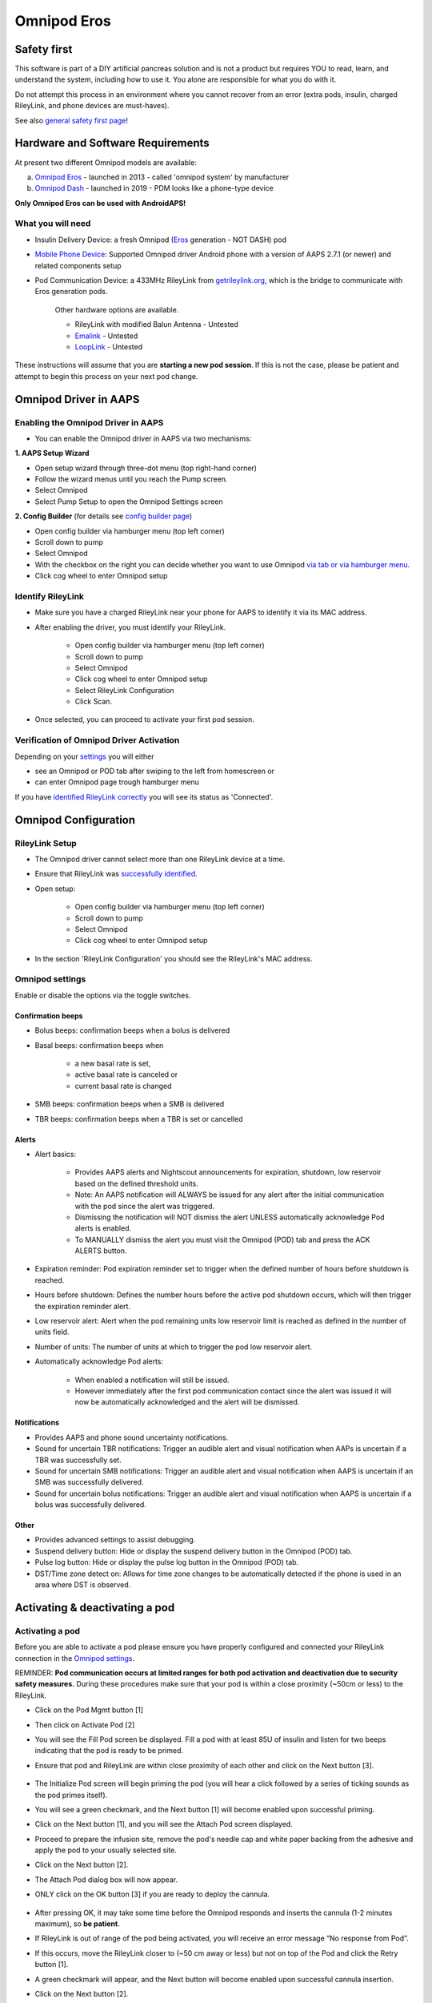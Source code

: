 Omnipod Eros
***********************************************************

Safety first
===========================================================
This software is part of a DIY artificial pancreas solution and is not a product but requires YOU to read, learn, and understand the system, including how to use it. You alone are responsible for what you do with it.

Do not attempt this process in an environment where you cannot recover from an error (extra pods, insulin, charged RileyLink, and phone devices are must-haves).

See also `general safety first page <../Getting-Started/Safety-first.html>`_!

Hardware and Software Requirements
===========================================================
At present two different Omnipod models are available:

a. `Omnipod Eros <https://www.omnipod.com/en-gb/about/how-to-use>`_ - launched in 2013 - called 'omnipod system' by manufacturer
b. `Omnipod Dash <https://www.omnipod.com/en-gb/about-dash>`_ - launched in 2019 - PDM looks like a phone-type device

**Only Omnipod Eros can be used with AndroidAPS!**

What you will need
---------------------------------------------------------
* Insulin Delivery Device: a fresh Omnipod (`Eros <https://www.omnipod.com/en-gb/about/how-to-use>`_ generation - NOT DASH) pod
* `Mobile Phone Device <..\Module\module.html#phone>`_: Supported Omnipod driver Android phone with a version of AAPS 2.7.1 (or newer) and related components setup
* Pod Communication Device: a 433MHz RileyLink from `getrileylink.org <getrileylink.org>`_, which is the bridge to communicate with Eros generation pods.

   Other hardware options are available.
   
   * RileyLink with modified Balun Antenna - Untested
   * `Emalink <https://github.com/sks01/EmaLink>`_ - Untested
   * `LoopLink <https://jameswedding.substack.com/>`_ - Untested
   
These instructions will assume that you are **starting a new pod session**. If this is not the case, please be patient and attempt to begin this process on your next pod change. 

Omnipod Driver in AAPS
===========================================================

Enabling the Omnipod Driver in AAPS
---------------------------------------------------------
* You can enable the Omnipod driver in AAPS via two mechanisms:

**1. AAPS Setup Wizard**

* Open setup wizard through  three-dot menu (top right-hand corner)
* Follow the wizard menus until you reach the Pump screen.
* Select Omnipod 
* Select Pump Setup to open the Omnipod Settings screen

.. image:: ../images/Omnipod_SetupWizard.png
  :alt: Omnipod in AAPS Setup Wizard

**2. Config Builder** (for details see `config builder page <../Configuration/Config-Builder.html>`_)

* Open config builder via hamburger menu (top left corner)
* Scroll down to pump
* Select Omnipod
* With the checkbox on the right you can decide whether you want to use Omnipod `via tab or via hamburger menu <../Configuration/Config-Builder.html#tab-or-hamburger-menu>`_.
* Click cog wheel to enter Omnipod setup

.. image:: ../images/Omnipod_ConfigBuilder.png
  :alt: Omnipod in Config Builder

Identify RileyLink
---------------------------------------------------------
* Make sure you have a charged RileyLink near your phone for AAPS to identify it via its MAC address.
* After enabling the driver, you must identify your RileyLink.

   * Open config builder via hamburger menu (top left corner)
   * Scroll down to pump
   * Select Omnipod
   * Click cog wheel to enter Omnipod setup
   * Select RileyLink Configuration
   * Click Scan.

* Once selected, you can proceed to activate your first pod session. 

Verification of Omnipod Driver Activation
---------------------------------------------------------
Depending on your `settings <../Configuration/Config-Builder.html#tab-or-hamburger-menu>`_ you will either

* see an Omnipod or POD tab after swiping to the left from homescreen or
* can enter Omnipod page trough hamburger menu

If you have `identified RileyLink correctly <../Configuration/OmnipodEros.html#identify-riley-link>`_ you will see its status as 'Connected'.

.. image:: ../images/Omnipod_RLConnected.png
  :alt: Omnipod tab - RileyLink connected

Omnipod Configuration
===========================================================

RileyLink Setup
---------------------------------------------------------
* The Omnipod driver cannot select more than one RileyLink device at a time.
* Ensure that RileyLink was `successfully identified <../Configuration/OmnipodEros.html#identify-riley-link>`_.
* Open setup:

   * Open config builder via hamburger menu (top left corner)
   * Scroll down to pump
   * Select Omnipod
   * Click cog wheel to enter Omnipod setup

* In the section 'RileyLink Configuration' you should see the RileyLink's MAC address.

.. image:: ../images/Omnipod_RLMac.png
  :alt: Omnipod RileyLink MAC address

Omnipod settings
---------------------------------------------------------
Enable or disable the options via the toggle switches.

.. image:: ../images/Omnipod_Settings.png
  :alt: Omnipod settings

Confirmation beeps
^^^^^^^^^^^^^^^^^^^^^^^^^^^^^^^^^^^^^^^^^^^^^^^^^^^^^^^^^
* Bolus beeps: confirmation beeps when a bolus is delivered
* Basal beeps: confirmation beeps when 

   * a new basal rate is set,
   * active basal rate is canceled or 
   * current basal rate is changed

* SMB beeps: confirmation beeps when a SMB is delivered
* TBR beeps: confirmation beeps when a TBR is set or cancelled

Alerts
^^^^^^^^^^^^^^^^^^^^^^^^^^^^^^^^^^^^^^^^^^^^^^^^^^^^^^^^^
* Alert basics:

   * Provides AAPS alerts and Nightscout announcements for expiration, shutdown, low reservoir based on the defined threshold units. 
   * Note: An AAPS notification will ALWAYS be issued for any alert after the initial communication with the pod since the alert was triggered. 
   * Dismissing the notification will NOT dismiss the alert UNLESS automatically acknowledge Pod alerts is enabled.
   * To MANUALLY dismiss the alert you must visit the Omnipod (POD) tab and press the ACK ALERTS button.

* Expiration reminder: Pod expiration reminder set to trigger when the defined number of hours before shutdown is reached.
* Hours before shutdown: Defines the number hours before the active pod shutdown occurs, which will then trigger the expiration reminder alert.
* Low reservoir alert: Alert when the pod remaining units low reservoir limit is reached as defined in the number of units field.
* Number of units: The number of units at which to trigger the pod low reservoir alert.
* Automatically acknowledge Pod alerts: 

   * When enabled a notification will still be issued.
   * However immediately after the first pod communication contact since the alert was issued it will now be automatically acknowledged and the alert will be dismissed.

Notifications
^^^^^^^^^^^^^^^^^^^^^^^^^^^^^^^^^^^^^^^^^^^^^^^^^^^^^^^^^
* Provides AAPS and phone sound uncertainty notifications.
* Sound for uncertain TBR notifications: Trigger an audible alert and visual notification when AAPs is uncertain if a TBR was successfully set.
* Sound for uncertain SMB notifications: Trigger an audible alert and visual notification when AAPS is uncertain if an SMB was successfully delivered.
* Sound for uncertain bolus notifications: Trigger an audible alert and visual notification when AAPS is uncertain if a bolus was successfully delivered.

Other
^^^^^^^^^^^^^^^^^^^^^^^^^^^^^^^^^^^^^^^^^^^^^^^^^^^^^^^^^
* Provides advanced settings to assist debugging.
* Suspend delivery button: Hide or display the suspend delivery button in the Omnipod (POD) tab.
* Pulse log button: Hide or display the pulse log button in the Omnipod (POD) tab.
* DST/Time zone detect on: Allows for time zone changes to be automatically detected if the phone is used in an area where DST is observed.

Activating & deactivating a pod
===========================================================
Activating a pod
---------------------------------------------------------
Before you are able to activate a pod please ensure you have properly configured and connected your RileyLink connection in the `Omnipod settings  <../Configuration/OmnipodEros.html#identify-riley-link>`_.

REMINDER: **Pod communication occurs at limited ranges for both pod activation and deactivation due to security safety measures.**  During these procedures make sure that your pod is within a close proximity (~50cm or less) to the RileyLink.

* Click on the Pod Mgmt button [1]
* Then click on Activate Pod [2]
* You will see the Fill Pod screen be displayed.  Fill a pod with at least 85U of insulin and listen for two beeps indicating that the pod is ready to be primed.
* Ensure that pod and RileyLink are within close proximity of each other and click on the Next button [3].

   .. image:: ../images/Omnipod_Activate1.png
     :alt: Omnipod pod activation I
  
* The Initialize Pod screen will begin priming the pod (you will hear a click followed by a series of ticking sounds as the pod primes itself). 
* You will see a green checkmark, and the Next button [1] will become enabled upon successful priming.
* Click on the Next button [1], and you will see the Attach Pod screen displayed. 
* Proceed to prepare the infusion site, remove the pod's needle cap and white paper backing from the adhesive and apply the pod to your usually selected site. 
* Click on the Next button [2].
* The Attach Pod dialog box will now appear. 
* ONLY click on the OK button [3] if you are ready to deploy the cannula.

   .. image:: ../images/Omnipod_Activate2.png
     :alt: Omnipod pod activation II

* After pressing OK, it may take some time before the Omnipod responds and inserts the cannula (1-2 minutes maximum), so **be patient**.
* If  RileyLink is out of range of the pod being activated, you will receive an error message “No response from Pod”.
* If this occurs, move the RileyLink closer to (~50 cm away or less) but not on top of the Pod and click the Retry button [1].
* A green checkmark will appear, and the Next button will become enabled upon successful cannula insertion. 
* Click on the Next button [2].

   .. image:: ../images/Omnipod_Activate3.png
     :alt: Omnipod pod activation III

* You will see the Pod activated screen displayed. 
* Click on the green Finished button [1]. 
* You have now started a new pod session. 
* Click on the back button on your phone to return to the Omnipod (POD) tab screen.

   .. image:: ../images/Omnipod_Activate4.png
     :alt: Omnipod pod activation IV

Deactivating a pod
---------------------------------------------------------
REMINDER: **Pod communication occurs at limited ranges for both pod activation and deactivation due to security safety measures.**  During these procedures make sure that your pod is within a close proximity (~50cm or less) to the RileyLink.

Under normal circumstances, you should be able to get three days (72 hours) and an additional 8 hours after the pod expiration warning for a total of 80 hours of pod usage.

* To deactivate a pod (either from expiration or from a pod failure) open Omnipod (POD) tab or menu.
* Click on the Pod Mgmt button [1]
* Click on the Deactivate Pod button [2]
* Keep pod close to RileyLink and click Next button [3] to begin the process of deactivating the pod.

   .. image:: ../images/Omnipod_Deactivate1.png
     :alt: Omnipod pod deactivation I
     
* Deactivating Pod screen will appear and you will receive a confirmation beep from the pod that deactivation was successful.
* IF deactivation fails and you do not receive a confirmation beep, you may receive a red “No response from Pod message”. 
* Please click on the Retry button [1] to attempt deactivation again.

   .. image:: ../images/Omnipod_Deactivate2.png
     :alt: Omnipod pod deactivation II

'************************************************************************************************************

**WHERE IS DISCARD BUTTON? SCREENSHOT?**

'************************************************************************************************************

Deactivating pod fails constantly
^^^^^^^^^^^^^^^^^^^^^^^^^^^^^^^^^^^^^^^^^^^^^^^^^^^^^^^^^
* If deactivation continues to fail, please click on the Discard Pod button to discard the Pod. 
* You may now remove your pod as its session has been deactivated. 
* If your Pod has a screaming alarm, you may need  to manually silence it (using a pin or a paperclip) as the Discard Pod button will not silence it.

Pod successfully deactivated
^^^^^^^^^^^^^^^^^^^^^^^^^^^^^^^^^^^^^^^^^^^^^^^^^^^^^^^^^
* A green checkmark will appear upon successful deactivation. 
* Click on the Next button [1] and you will see the pod deactivated screen. 
* You may now remove your pod as its session has been deactivated.
* Click on the green FINISH button [2] to return to the Pod management screen.
* Click on the back button on your phone to return to the Omnipod (POD) tab.
* Verify that the Pod status field displays a 'No active Pod' message in red.

   .. image:: ../images/Omnipod_Deactivate3.png
     :alt: Omnipod pod deactivation III

Daily usage
===========================================================
Omnipod tab
---------------------------------------------------------

   .. image:: ../images/Omnipod_Tab.png
     :alt: Information on Omnipod pod tab

Information fields
^^^^^^^^^^^^^^^^^^^^^^^^^^^^^^^^^^^^^^^^^^^^^^^^^^^^^^^^^
* RileyLink Status: Current connection status of the RileyLink

   * RileyLink Unreachable - RileyLink is either not within Bluetooth range of the phone, powered off or has a failure preventing Bluetooth communication.
   * RileyLink Ready - RileyLink is powered on and actively initializing the Bluetooth connection
   * Connected - RileyLink is powered on, connected and actively able to communicate via Bluetooth.

* Pod address: Current address in which the active pod is referenced
* LOT: LOT number of the active pod
* TID: Serial number of the pod
* Firmware Version: Firmware version of the active pod 
* Time on Pod: Current time on the active pod.
* Pod expires: Date and time when the active pod will expire
* Pod status: Status of the active pod.
* Last connection: Last time communication with the active pod was achieved.

   * Moments ago - less than 20 seconds ago.
   * Less than a minute ago - more than 20 seconds but less than 60 seconds ago.
   * 1 minute ago - more than 60 seconds but less than 180 seconds (2 min)
   * XX minutes ago - more than 2 minutes ago as defined by the value of XX 

* Last bolus: Dosage of the last bolus sent to the active pod and how long ago it was issued in parenthesis.
* Base Basal rate: Basal rate programmed for the current time from the basal rate profile 
* Temp basal rate: Currently running Temporary Basal Rate in the following format

   * Units / hour @ time TBR was issued (minutes run / total minutes TBR will be run)
   * Example:  0.00U/h @18:25 ( 90/120 minutes)

* Reservoir: 'Over 50 U left' when more than 50 units are left in the reservoir.  Below this value the exact units are displayed in yellow text.
* Total delivered: Displays the total number of units of insulin delivered from the reservoir.
* Errors: Last error encountered.  Review the Pod history, RileyLink history and log files for past errors and more detailed information.
* Active pod alerts: Reserved for currently running alerts on the active pod.  Normally during pod expiration past 72 hours and native pod beep alerts are running.

Buttons (Icons)
^^^^^^^^^^^^^^^^^^^^^^^^^^^^^^^^^^^^^^^^^^^^^^^^^^^^^^^^^
* REFRESH: Sends a refresh command to the active pod
* POD MGMT: Navigates to the Pod management interface with these operations

   * `Deactivate Pod <../Configuration/OmnipodEros.html#deactivating-a-pod>`_ - deactivates current pod
   * `Activate Pod <../Configuration/OmnipodEros.html#activating-a-pod>`_ - primes and activates a new pod
   * `Pod history <../Configuration/OmnipodEros.html#pod-history>`_ - displays active pod activity history

* RL STATS: Navigates to RileyLink Statistics displaying current settings and RileyLink Connection history

   * Settings - displays RileyLink and active pod settings information
   * History - displays RileyLink and Pod communication history

* PULSE LOG: Sends the active pod pulse log to the clipboard
* `SUSPEND <../Configuration/OmnipodEros.html#suspending-insulin-delivery>`_: Suspends the active pod

Suspending Insulin Delivery
---------------------------------------------------------
NOTE: If you do not see a SUSPEND button , then it has not been enabled to be displayed in the Omnipod (POD) tab.  Enable the Suspend delivery button enabled setting in the Omnipod settings under `Other <../Configuration/OmnipodEros.html#other>`_.

Use this command to put the active pod into a suspend state. In this suspend state, the pod will no longer deliver any insulin. This command mimics the suspend function that the original Omnipod PDM issues to an active pod.

* Open Omnipod (POD) tab or menu
* Click on the SUSPEND button [1]
* Suspend command is sent from the RileyLink to the active pod.
* The suspend button will become greyed out [2] and the Pod status will display SUSPEND DELIVERY [3].

   .. image:: ../images/Omnipod_Suspend1.png
     :alt: Omnipod suspend insulin delivery  I

* When the suspend command is successfully confirmed by the RileyLink a confirmation dialog will appear.
* Click OK [1] to confirm and proceed.
* Your active pod has now suspended all insulin delivery. 
* The Omnipod (POD) tab will update the Pod status to 'Suspended' [2].
* The SUSPEND button [3] will change to a new Resume Delivery button.

   .. image:: ../images/Omnipod_Suspend2.png
     :alt: Omnipod suspend insulin delivery  II

Resuming Insulin Delivery
---------------------------------------------------------
Use this command to instruct the active pod to resume insulin delivery. After the command is successfully processed, insulin will resume normal delivery using the current basal rate for the current time from the active basal profile. The pod will again accept commands for bolus, TBR and SMB.  

* Open Omnipod (POD) tab or menu
* Press the Resume Delivery button [1] to start the process to instruct the current pod to resume normal insulin delivery. 
* A message RESUME DELIVERY [2] will display in the Pod status field, signifying the RileyLink is actively sending the command to the suspended pod.
* When the Resume delivery command is successfully confirmed by the RileyLink a confirmation dialog will appear.
* Click OK [3] to confirm and proceed.
* The Omnipod (POD) tab will update the Pod status field to 'Running' [4].
* The Resume Delivery button will now display the SUSPEND button [5].

   .. image:: ../images/Omnipod_Resume.png
     :alt: Omnipod resume insulin delivery

Acknowledging Pod Alerts
---------------------------------------------------------
NOTE - if you do not see a ACK ALERTS button, it is because it is conditionally displayed on the Omnipod (POD) tab ONLY when the pod expiration or low reservoir alert has been triggered.

The process below will show you how to manually disable pod beeps that occur when the pod time reaches the defined warning limit in the `'Hours before shutdown' <../Configuration/OmnipodEros.html#alerts>`_ Omnipod alerts setting before the 72 hour (3 days) pod expiration.

NOTE - If you have enabled the Automatically acknowledge Pod alerts setting in `Omnipod Alerts <../Configuration/OmnipodEros.html#alerts>`_, this alert will be handled automatically after the first occurence and you will NOT need to manually disable the alert. 

* When the defined `'Hours before shutdown' <../Configuration/OmnipodEros.html#alerts>`_ limit is reached, the pod will issue warning beeps to inform you that it is approaching its expiration time and a pod change will soon be required. 
* You can verify this on the Omnipod (POD) tab under the 'Active Pod alerts' [1] field where the status message 'Pod will expire soon' is displayed.
* Press the ACK ALERTS button (acknowledge alerts) [2].
* The RileyLink sends the command to deactivate pod expiration warning beeps to the pod and updates the Pod status field with ACKNOWLEDGE ALERTS [3].
* Upon successful deactivation of the alerts two beeps will be issued by the active pod and a confirmation dialog will be displayed.
* Click OK [4] to confirm and dismiss the dialog.
* On the Omnipod (POD) tab the warning message under the Active Pod alerts will no longer be displayed [5] and the active pod will no longer issue pod expiration warning beeps.

   .. image:: ../images/Omnipod_AcknowledgeAlert.png
     :alt: Acknowledge Alert

Troubleshooting Omnipod
===========================================================
Pump Unreachable Alerts
---------------------------------------------------------
* It is recommended that pump unreachable alerts be configured to 120 minutes.

   * Three-dot menu on top right-hand side
   * Preferences
   * Local Alerts
   * Pump unreachable threshold [min]: 120
   
Pod Failures
---------------------------------------------------------
* Pods fail occasionally due to a variety of issues, including hardware issues with the Pod itself.
* It is best practice not to call these into Insulet, since AAPS is not an approved use case.
* A list of fault codes is available on this site `<https://github.com/openaps/openomni/wiki/Fault-event-codes>`_ to help determine the cause.

Import Settings
---------------------------------------------------------
* Please note that importing settings may import possibly outdated Pod status. As a result, you may lose any active Pod.
* It is therefore strongly recommended that you **do not import settings while on an active Pod session**.

   * Deactivate your pod session. Verify that you do not have an active pod session.
   * Export your settings and store a copy in a safe place.
   * Uninstall the previous version of AAPS and restart your phone.
   * Install new version of AAPS and verify that you have no active pod session prior to attempting to import your settings.
   * For details instructions on exporting and importing sessions see `this page <../Usage/ExportImportSettings.html>`_.

Omnipod driver alerts
---------------------------------------------------------
Please note that the Omnipod driver presents a variety of unique alerts on the Overview tab, most of them are informational and can be dismissed while some provide the user with an action to take to resolve the cause of the triggered alert.

A summary of the main alerts that you may encounter is listed below:
* 'No active Pod' - No active Pod session detected.  You may select SNOOZE on this alert which will remain or trigger again until a `Pod session is started <../Configuration/OmnipodEros.html#activating-a-pod>`_.
* 'Pod suspended' - Informational alert that Pod has been `suspended <../Configuration/OmnipodEros.html#suspending-insulin-delivery>`_.
* 'Setting basal profile failed. Delivery might be suspended! Please manually refresh the Pod status from the Omnipod tab and resume delivery if needed.' - Informational alert that the Pod basal profile setting has failed and you will need to hit Refresh on the `Omnipod tab <../Configuration/OmnipodEros.html#omnipod-tab>`_.

Best practice
===========================================================
Optimal Omnipod and RileyLink Positioning
---------------------------------------------------------
* For security reasons positioning of RileyLink and pod is crucial during activation and deactivation of pod.
* This includes the distance between the two as well as the orientation of RileyLink's antenna.
* The pod MUST not be set directly on top of the RileyLink - due to the way the RileyLink's antenna radiates the signal.
* Both should be less than 50 cm apart - see picture.

   .. image:: ../images/Omnipod_RLDistance.png
     :alt: Positioning of RileyLink and pod

* A wider range can be used for normal operations once pod has been activated.

Where to get help for Omnipod driver
---------------------------------------------------------
All of the development work for the Omnipod driver is done by the community on a volunteer basis; we ask that you please be considerate and use the following guidelines when requesting assistance:

Level 0: Read the relevant section of these docs to make sure you understand how the function you are experiencing difficulty with is supposed to work.
Level 1: If you are still encountering problems that are not resolvable by these docs, please use the *#androidaps* channel on Discord by using `this invite link <https://discord.com/invite/NhEUtzr>`_.
Level 2: Search existing `issues <https://github.com/nightscout/AndroidAPS/issues>`_ to see if one exists for your issue; if not, please create an issue and attach your `log files <https://androidaps.readthedocs.io/en/latest/CROWDIN/sk/Usage/Accessing-logfiles.html>`_.

Be patient - most of the community is good-natured in disposition and solving issues often requires time and patience from both users and developers.

Latest development version
---------------------------------------------------------
* Instructions on the latest features are often discussed on the Discord channel and documented on the `project's wiki page <https://github.com/AAPS-Omnipod/AndroidAPS/wiki>`_. 
* Most users' should use the latest AAPS omnipod bundled driver (available as of 2.7.1) for the latest stable release of the omnipod driver.
* Please also see information about dev branch `here <../Installing-AndroidAPS/Dev_branch.html>`_.
* If you are interested in development progress, please see the omnipod-eros-testers channel on the WeAreNotWaiting Discord server.  
* This channel’s intended audience is test users and developers to answer questions or discuss Omnipod driver beta and development versions. 
* Use the `invite link <https://discord.gg/NhEUtzr>`_ to join this channel.
